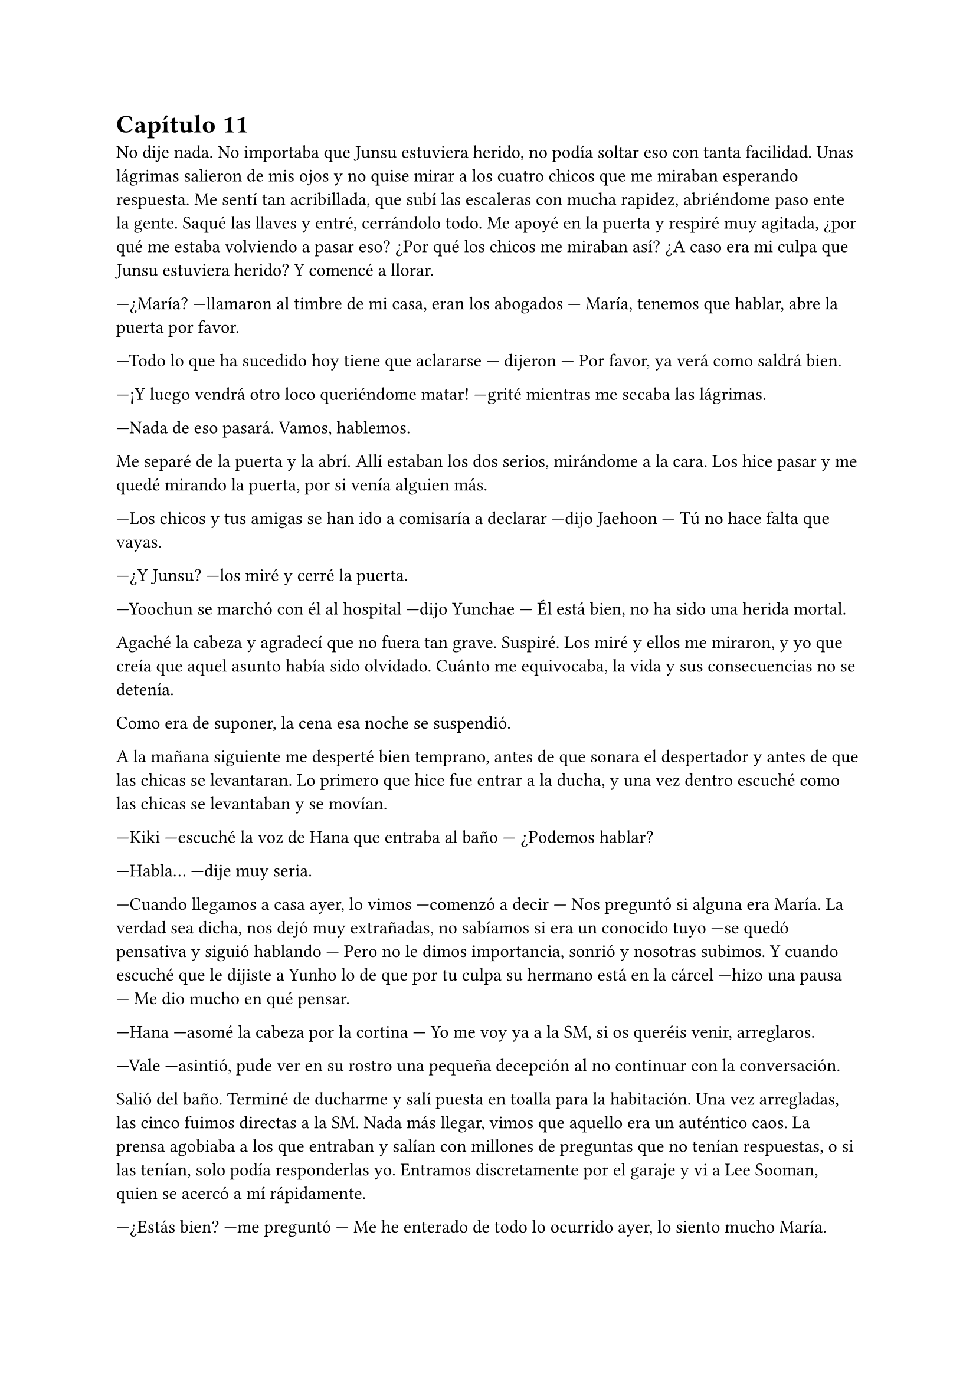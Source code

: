 = Capítulo 11

No dije nada. No importaba que Junsu estuviera herido, no podía soltar eso con tanta facilidad. Unas lágrimas salieron de mis ojos y no quise mirar a los cuatro chicos que me miraban esperando respuesta. Me sentí tan acribillada, que subí las escaleras con mucha rapidez, abriéndome paso ente la gente. Saqué las llaves y entré, cerrándolo todo. Me apoyé en la puerta y respiré muy agitada, ¿por qué me estaba volviendo a pasar eso? ¿Por qué los chicos me miraban así? ¿A caso era mi culpa que Junsu estuviera herido? Y comencé a llorar.

---¿María? ---llamaron al timbre de mi casa, eran los abogados --- María, tenemos que hablar, abre la puerta por favor.

---Todo lo que ha sucedido hoy tiene que aclararse --- dijeron --- Por favor, ya verá como saldrá bien.

---¡Y luego vendrá otro loco queriéndome matar! ---grité mientras me secaba las lágrimas.

---Nada de eso pasará. Vamos, hablemos.

Me separé de la puerta y la abrí. Allí estaban los dos serios, mirándome a la cara. Los hice pasar y me quedé mirando la puerta, por si venía alguien más.

---Los chicos y tus amigas se han ido a comisaría a declarar ---dijo Jaehoon --- Tú no hace falta que vayas.

---¿Y Junsu? ---los miré y cerré la puerta.

---Yoochun se marchó con él al hospital ---dijo Yunchae --- Él está bien, no ha sido una herida mortal.

Agaché la cabeza y agradecí que no fuera tan grave. Suspiré. Los miré y ellos me miraron, y yo que creía que aquel asunto había sido olvidado. Cuánto me equivocaba, la vida y sus consecuencias no se detenía.

Como era de suponer, la cena esa noche se suspendió.

A la mañana siguiente me desperté bien temprano, antes de que sonara el despertador y antes de que las chicas se levantaran. Lo primero que hice fue entrar a la ducha, y una vez dentro escuché como las chicas se levantaban y se movían.

---Kiki ---escuché la voz de Hana que entraba al baño --- ¿Podemos hablar?

---Habla... ---dije muy seria.

---Cuando llegamos a casa ayer, lo vimos ---comenzó a decir --- Nos preguntó si alguna era María. La verdad sea dicha, nos dejó muy extrañadas, no sabíamos si era un conocido tuyo ---se quedó pensativa y siguió hablando --- Pero no le dimos importancia, sonrió y nosotras subimos. Y cuando escuché que le dijiste a Yunho lo de que por tu culpa su hermano está en la cárcel ---hizo una pausa --- Me dio mucho en qué pensar.

---Hana ---asomé la cabeza por la cortina --- Yo me voy ya a la SM, si os queréis venir, arreglaros.

---Vale ---asintió, pude ver en su rostro una pequeña decepción al no continuar con la conversación.

Salió del baño. Terminé de ducharme y salí puesta en toalla para la habitación. Una vez arregladas, las cinco fuimos directas a la SM. Nada más llegar, vimos que aquello era un auténtico caos. La prensa agobiaba a los que entraban y salían con millones de preguntas que no tenían respuestas, o si las tenían, solo podía responderlas yo. Entramos discretamente por el garaje y vi a Lee Sooman, quien se acercó a mí rápidamente.

---¿Estás bien? ---me preguntó --- Me he enterado de todo lo ocurrido ayer, lo siento mucho María.

---No se preocupe, usted no tiene culpa de nada ---sonreí --- ¿Se ha dicho público lo de Junsu?

---En ningún momento nosotros dijimos nada ---dijo --- Pero alguien filmó lo que ocurrió y se lo ha vendido a la prensa. Tenemos a muchísima gente queriendo respuestas, por no decir las fans.

---¿Se ha liado mucho? ---comencé a preocuparme.

---A decir verdad, si ---se quedó serio --- Quieren saber cosas de ti. Como por ejemplo, ¿qué hacían ellos en tu casa? ---se pasó la mano por la sien --- Esto no está yendo nada bien. El drama se tiene que aplazar.

---Supongo ---agaché la cabeza --- Lo siento mucho señor Lee Sooman, no creía que esto iba a llegar tan lejos, no era mi intención.

---Tranquila, todo tiene su solución, aunque a veces sea dolorosa.

---¿Qué quiere decir? ---lo miré abriendo mucho los ojos.

---Tomate unas vacaciones María ---colocó su mano en mi hombro --- Y no solo en la empresa. Con los chicos también. Ahora mismo las fans quieren tu cabeza en una bandeja de plata. ¿Lo entiendes, verdad? Ve a casa a descansar.

Me quedé en estado de shock, sin saber cómo reaccionar, pero desperté cuando las chicas se acercaron a mí. Las miré y comencé a llorar como una tonta, sin decir nada, las cuatro me abrazaron y estuvimos así un rato. Me parecía increíble que me pasara eso cuando realmente yo no tenía la culpa de nada. Me separé de ellas y saqué mi móvil para llamar a Yunho.

---¿Cómo está Junsu? ---le pregunté aún medio llorosa.

---Muy bien ---su respuesta fue cortante --- Mañana o pasado le darán el alta. ¿Y tú? ¿Qué tal?

---Bien ---intenté guardarme las lágrimas, escucharle tan serio me impactaba --- ¿Puedo ir a ver a Junsu?

---Lee Sooman me ha llamado ---esa fue su respuesta.

---Yunho ---al final comencé a llorar --- De acuerdo, os lo contaré todo, pero no me dejéis sin ver a Junsu. Necesito verle.

---Vale... ---se quedó callado por un momento --- Pero será cuando Junsu salga del hospital. Lo siento Kiki, pero ahora la prensa nos acosa y las fans más.

---Ya, lo entiendo ---agaché la cabeza --- Gracias.

---Te llamaré cuando salga del hospital ---hizo una pausa --- Él también tiene muchas ganas de verte. Hasta luego.

---Adiós ---colgué y me sequé las lágrimas. Miré a las chicas --- Vosotras no tenéis nada que ver con este follón, así que os podéis quedar.

---¿Qué has hablado con Lee Sooman? ---preguntó R --- ¿Por qué estás llorando?

---Yo... ---y como una estúpida, volví a llorar al recordarlo --- Voy a estar un tiempo sin venir a trabajar y sin ver a Junsu ---Elena me abrazó al decir eso --- Así que vuelvo a casa.

---No puedes volver sola, Kiki ---dijo Elena.

---Y no volverá sola ---Dongsea estaba serio --- Yo te llevaré, María.

Me despedí de las chicas y me fui con Dongsea hacia el parking, donde tenía su bonito coche negro aparcado. Ambos fuimos todo el trayecto en silencio. Al llegar a casa, me vi a periodistas en la puerta, como si esperaran a alguien.

---María, yo...

---¿Por qué estabas ayer en mi casa? ---pregunté con la vista en mis manos, que las tenía en el regazo.

---Después de hablar con Lee Sooman quería ir a pedirte perdón ---dijo cabizbajo --- Dije unas palabras muy groseras, pero vi llegar a los chicos. Después más o menos vi el forcejeo entre Junsu y ese tipo que intentó hacerte daño. Por eso llamé a tus abogados. Pero no me quedé por la situación. ¿Por qué te atacó el tipo ese?

---Su hermano fue uno de los que me... ---y la palabra que iba a decir se me atragantó en la garganta. Las lágrimas cayeron solas. Él me miró y suspiró --- Quería vengarse.

---Menos mal que ellos estaban allí ---dijo casi para sus adentros.

---Pero he causado muchos problemas. Con ellos y con la SM ---me tapé la cara con las manos --- El drama se aplazará, no puedo ir a trabajar y ni siquiera puedo ver a Junsu.

---Lo siento mucho, María... ---me miró serio.

---No, si tú no tienes la culpa de nada ---sonreí como pude bajando las manos --- Quiero ir al hospital para ver a Junsu, pero Yunho no me deja. Ahora solo quiero desaparecer de aquí o viajar al pasado y quedarme en aquel bar aquella tarde que me pasó eso.

---María, cuando las cosas...

---Ahórrate el sermón, por favor... ---lo corté alzando una mano, mirándole seria --- Ya sé que no puedo cambiar el pasado y también sé que cuando las cosas suceden, es por nuestro bien, o al menos para que aprendamos ---suspiré y apoyé mi cabeza en el asiento del coche.

---Si, bueno, más o menos ---se quedó pensativo --- ¿Y ahora qué harás?

---Encerrarme en casa y esperar que pase esto, buscar piso y mudarme ---resoplé --- Ya no quiero vivir aquí nunca más.

---¿Dónde vivirás? ---me preguntó.

---Lejos del centro, a las afueras ---me preparé para bajar del coche --- Muchas gracias por traerme.

---No pienso dejar que cruces tú sola ese mar de periodistas ---se bajó conmigo --- Te acompaño.

Pasamos entre los periodistas muy rápidos y me acompañó hasta la mismísima puerta del piso. Me despedí de él y entré, cerrando con llave. Miré al rededor por toda la casa y me cercioré de que estaba yo sola. Por un momento me estremecí al recordar todo lo que pasó, suspiré y me fui directa a mi cama, me tumbé y pasé de todo el mundo que se movía por esa casa.

---Kiki, estoy cansada, vas a venir a comer ---vi a Hana y a Elena enfadadas en la puerta de la habitación --- Desde ayer que no sales de aquí y tienes que comer algo.

---Al final vas a caer enferma ---dijo Elena --- Y a Junsu no le gustaría que...

---Cállate ---dije en un hilo de voz, encogida bajo las sábanas --- No voy a ver a Junsu y tampoco quiero comer.

---Me importa una mierda ---Hana dio varios pasos hacia mí, me agarró del brazo y me incorporó --- No pienso dejar que te hundas y te enfermes.

---Es cierto Kiki ---Elena tenía gesto preocupado --- Tienes que comer. Hoy la comida la hicieron Jane y R.

---No quiero comer, ¿vale?

---Me da igual ---Hana me obligó a levantarme de la cama --- Comerás como que yo me llamo Hana.

---En realidad no te llamas así ---dije mientras me dejaba arrastrar.

---Kiki ---me miró enfadada y me sentó en una silla --- De verdad que esto lo estás liando mucho, no es para tanto.

---Para mí si ---un par de lágrimas cayeron --- En realidad no lo entendéis...

---¿Sabes por qué no lo entendemos? ---dijo de pronto R, todas la miramos --- Porque no nos has contado el motivo por el cual ese desgraciado te atacó.

---Kiki ---Jane apareció a mi lado --- Un tal Jaehoon te llama al móvil.

---Ah... ---alcé la cabeza y cogí el teléfono --- Es mi abogado ---les dije a las chicas --- ¿Diga?

---¿María? Soy Jaehoon ---me dijo serio --- Hemos identificado al que te agredió la otra noche. Es el hermano mayor de uno de los que te agredieron. Ya sabes lo que toca, ¿no?

---Si... ---resoplé --- ¿Cuándo será?

---En una semana ---me dijo --- Realmente este juicio irá más rápido que el otro. Tenemos muchos testigos, además de un herido ---cuando dijo eso sollocé --- Tranquila María, el chico está bien y esto quedará zanjado.

---Quiero mudarme ---dije, y vi como las chicas me miraron sorprendidas --- No me siento segura estando aquí.

---De acuerdo ---dijo --- Se te facilitará una casa lejos del centro de la ciudad si así lo quieres ---hizo una pausa, parecía hablar con alguien --- Además lo pagará la empresa como una compensación. Por cierto, mañana irá un coche temprano a recogerte para ir al hospital y hablar de algo que hemos dejado de lado, te avisaré. Hasta mañana.

---Gracias ---murmuré y colgué la llamada.

---¿Te vas a mudar? ---Jane puso un puchero --- ¿Qué harás con este piso?

---No lo sé --- Me encogí de hombros --- Pero por lo ocurrido no quiero vivir más aquí.

---¿Y qué es lo ocurrido? ---dijo R demasiado seria. Hana asintió --- Kiki, no podemos ayudarte si no nos dices nada.

El cuerpo entero me tembló y Hana me puso un plato de comida delante. Resoplé y me obligó a comer. Esa noche no hablé de nada con ellas sobre el tema. Y pensé en la cita del médico del día siguiente, no quería ir sola, pero tampoco quería involucrar a ninguna de las chicas, ¿y con quién iba yo? Salí fuera de la habitación y las miré.

---R... ---dije cabizbaja --- ¿Puedo hablar contigo?

---Sí, claro ---entró a la habitación y yo cerré la puerta --- ¿Qué ocurre?

---Mañana tengo que ir al médico y me gustaría que vinieras conmigo ---agaché la cabeza --- Así se te pueden responder mejor a las preguntas, porque yo no puedo responderlas.

---¿Y por qué no se lo pides a otra? ---su cara reflejaba algo de miedo.

---Elena tiene mucho apego conmigo y lo pasaría muy mal. Tampoco me gustaría que fuera Jane, la verdad ---desvié la cabeza --- No quiero que se entere de esa manera.

---Me asustas, ¿lo sabías? ---sonrió con miedo.

---Y a Hana... ---agaché la cabeza.

---Vale, vale, te entiendo ---me abrazó impidiendo que siguiera hablando --- Mañana te acompañaré, se lo diré a las chicas. Esta noche duermo contigo.

---Muchas gracias ---y me metí en la cama.

Me despertó el vibrar del móvil. Miré a mi lado y vi a R dormir tranquilamente, la moví un par de veces y me miró. Sin decir nada, ambas nos levantamos de la cama. Me miré el reloj y vi que eran las ocho y media, teníamos el tiempo justo para arreglarnos. Vimos que las otras tres se habían marchado ya y suspiré.

---Tranquila Kiki ---me puso una mano en el hombro cuando miré el reloj por decimonovena vez en un minuto.

El timbre sonó y supuse que serían los abogados. Ambas bajamos y nos montamos en el coche, no tardamos mucho en llegar. Aún había periodistas atentos en la puerta, pero nosotros pasamos de largo y fuimos hacia la entrada de emergencia, la cual estaba custodiada por la policía para que no fuera ningún periodista. Entramos y fuimos hasta el despacho del médico que me atendió la única vez que tuve que ser ingresada hacía ya casi siete meses.

---María, ¿cómo se encuentra? ---me preguntó mientras me estrechaba la mano.

---Muy bien ---y vi como miraba a R.

---¿Ella lo sabe? ---preguntó.

---Si, si que lo sabe ---dije antes de que ella dijera algo.

---De acuerdo ---y sacó una carpeta --- Después de lo ocurrido la noche anterior y con el incidente de la violación ---miré a R muy nerviosa y vi como su cara ni se inmutó ante la sorpresa. Me miró seria y volvió la vista al médico, que seguía hablando --- Creemos que es importante que recibas sesiones con un psicólogo.

---De eso podemos encargarnos de forma privada ---dijo Jaehoon.

--Si, si ---asintió el doctor --- Hicimos pruebas de sida, embarazo y demás ---me miró y revisó los papeles --- Todas las pruebas dieron negativo. Clasificamos tres tipos de semen diferente ---esa frase hizo que yo agachara la cabeza y apretara los puños. Vi como la mano de R tomó la mía y la apretó. No alcé la cabeza --- Cosa que facilitó el que pudieran detener a los individuos.

---De acuerdo ---dije al fin --- ¿Cuando tendré las sesiones?

---Cuanto antes se empiecen mejor ---seguía hablando el médico mientras no soltaba la mano de mi amiga --- La verdad sea dicha, este tema se descuidó bastante y sabemos que no es algo fácil de llevar.

Hubo un momento de silencio mientras el médico escribía un nombre en un papel junto un número de teléfono. No presté atención.

---Recomiendo este psicólogo ---dijo el médico --- Es experto en experiencias traumáticas de ese tipo.

Los abogados nos volvieron a llevar a casa y todo el trayecto lo hicimos en un incómodo silencio. R y yo subimos al piso y entramos a casa; nos sentamos en el sofá y nos quedamos unos minutos en silencio.

---Kiki... ---dijo ella al fin --- Lo siento mucho ---me miró y yo la miré --- Supongo que esto ha sido muy duro para ti.

---Es muy duro ---dije entre sollozos --- Y como nadie al parecer lo entiende, hacen que no pueda ver a Junsu.

---Tengo una idea ---dijo R --- Hablemos con las chicas. Seguro que Hana habla con quien sea para que puedas ver a Junsu.

---Yunho me dijo que cuando saliera del hospital lo podía ver ---agaché la cabeza.

---Perfecto Kiki ---sonrió --- Es un gran paso.

---Eso conlleva decirles a todos... todo ---suspiré y me encogí en el sitio --- Bueno, eh... voy a llamar a las chicas.

Llamé a las chicas, las cuales no tuvieron ningún problema en venir rápidamente. Me senté sobre la cama y miré mi móvil, rezando porque Yunho me llamara y me dijera que podía ir a ver a Junsu ya. ¿Es que yo no podía ser feliz? Ahora que había conseguido lo que quería, que era hacer el drama de mis sueños y salir con un chico maravilloso. Escuché la puerta y me alarmé, salí de la habitación y me las encontré con la mirada preocupada.

---¿Qué ocurre? ---preguntó Hana --- Nos tienes preocupadas.

---Sentaros... ---eso fue todo lo que dije.

El resto tuvo que decirlo R, ya que a mí no me salían las palabras. Pero sí que vi el rostro de mis amigas. Tanto Hana como Elena reflejaron decepción, y la cara de Jane expresaba muchas cosas.

---¿Por qué no nos lo dijiste a todas? ---preguntó Jane.

---Os lo estoy diciendo ---dije en un hilo de voz.

---Pero igual que te R te ha acompañado, nosotras podíamos haberte acompañado ---dijo Elena muy seria.

---¿Crees que debéis tratarme así? --- Las miré a todas y comencé a llorar --- Bastante mal conmigo misma me siento para que ahora vosotras me miréis así. No quiero vuestra compasión, pero si vuestra comprensión. Esto no es algo tan fácil de soltar así de buenas a primeras --- Y de pronto Elena me abrazó.

---Lo siento mucho Kiki ---me dijo --- Supongo que ha sido muy duro.

---Kiki... ---Hana suspiró y yo la miré --- Cuenta con mi apoyo tontina.

Hablamos durante un rato y de pronto mi móvil sonó. Era Yunho. El teléfono tembló en las manos y de pronto Hana me lo quitó respondiendo ella.

---Hola ---dijo --- No soy Kiki, soy Hana, ahora ella no puede hablar ---nos miramos, era cierto, las manos me temblaban y fijo que si intentaba hablar, no me saldría la voz --- ¿Ya estáis en casa? ¿Y qué vais a hacer? Kiki quiere ver a Junsu ---me miró mientras escuchaba a su interlocutor --- Ah, sí, de acuerdo... ¡Ah! Yunho, no seáis muy duros, por favor ---se quedó en silencio un momento--- Ya, pero... Si, entiendo, pero con más calma las cosas también se hacen bien, ella lo está  pasando aún peor. Te entiendo, pero entiéndela tú también, ¿no?... Bueno, por eso hablará ahora con vosotros, para que la podáis entender... ok, vale... como quieras... Chao ---colgó y me miró --- Van a venir a por nosotras.

---¿Están muy enfadados? ---pregunté con miedo.

---No mucho ---sonrió para calmarme --- Vamos a arreglarnos, ya vienen a por nosotras.

Me sentía una marioneta manejada por el mundo que iba hacia donde él quería. Cerré los ojos y los abrí cuando llegamos al edificio donde los chicos vivían. Sentía muchos nervios en el estómago, las manos me temblaban y tenía sentimientos encontrados. El chófer se quedó allí y nosotras cinco entramos al ascensor. No sabía cómo había sido el trayecto, pero las chicas hablaban de un pequeño grupo de fans congregado en la puerta principal de edificio. Y cuando la puerta estuvo frente a mí, quise dar marcha atrás y volver a casa corriendo como una cobarde que era.

---Kiki ---Hana me cogió del brazo --- ¿No quieres ver a Junsu?

Y solo era él el motivo por el cual yo estaba allí. En cuanto llamaron al timbre yo agaché la cabeza, y no pasó mucho rato cuando la puerta se abrió y escuché la voz de Changmin. Nos invitó a pasar y nosotras entramos, fuimos hasta el comedor y allí me atreví a alzar la cabeza. Y lo vi. Estaba tumbado en el sofá mientras comía de una bolsa de patatas y veía la televisión. Me miró.

---¡Kiki! ---se incorporó muy alegre --- ¡Tenía ganas de verte! --- Se tocó la herida serio y me volvió a mirar muy sonriente, se puso en pie despacio y me abrazó, pasando de las chicas --- Te echaba de menos ---me susurró en el oído.

---Yo también ---le dije mientras lo abrazaba y me apoyaba en su hombro --- Lo siento mucho Junsu.

---¿Por qué te disculpas? ---me separó y me miró a la cara --- Tú no tienes la culpa de nada ---me acarició la mejilla y sonrió --- Yo fui a defenderte, nada más, no podía soportar la idea de que te hicieran daño.

--- Pero tú... estás herido.

---Por ti esto y mucho más ---me besó y escuché un resoplido --- Bueno... ---alzó la cabeza mirando a los demás --- Hola chicas.

Los diez nos sentamos en los sofás y nos miramos las caras. Bueno, en cuanto mi mirada se cruzó con la de Yunho agaché la cabeza, fue un acto reflejo.

---Eh, Yunho ---dijo Junsu de pronto --- ¿Por qué la miras así? ---alcé la cabeza y lo miré --- Yo estoy herido porque quiero, ya os lo dije anteayer, ayer y esta mañana.

---Pero Junsu ---dijo Jaejoong --- Merecemos una explicación.

---No merecemos nada ---Junsu, con su sonrisa, negó. Su actitud me dejaba sin palabras. Con sus brazos rodeó mi cuerpo de forma protectora --- En realidad solo la salvamos, la ayudamos. Si ella nos quiere decir por qué ese animal la atacó lo veo muy bien, pero si no lo quiere decir, también lo veo bien.

---Bueno, pues que no lo diga si no quiere ---Yunho suspiró, pude ver enfado en su rostro.

---No os entiendo ---dijo de pronto Hana --- La tratáis como si hubiese sido ella la que ha apuñalado a Junsu ---su mirada seria me sorprendió, y realmente no fui la única --- Basta ya de tonterías ---me miró muy seria, esa mirada quería decir tantas cosas, pero sabía por dónde iba. Asentí y desvié la cabeza escondiéndome en su pecho, apreté su mano con la propia --- Hace tiempo, cuando ella llegó la violaron ---al decir esa palabra sentí la mirada de todos clavados en mi, también sentí como Junsu me apretaba contra él --- Ese tipejo solo quería vengarse de que su hermano estuviera en la cárcel. ¿Creéis que se merece que le den "unas vacaciones" en su trabajo? ¿Que la dejéis sin ver a Junsu?

---¿Fue cuando te ingresaron? ---preguntó Yoochun pálido.

---Si... ---asentí separándome de Junsu, mirándole--- Fue la noche que hablamos en la puerta del bar, Yoochun.

---Mierda ---se tapó la cara con las manos y agachó la cabeza.

---La verdad es que esto se está llevando por el camino equivocado ---sentenció Hana.

---Lo siento Kiki ---dijo Jaejoong.

Y silencio sepulcral en el salón.

Jane cambió de tema, ya que el ambiente se había quedado muy tenso, y comenzaron a hablar de otras cosas. Yo no estaba en la conversación, mi cabeza estaba en otro mundo, ese mundo eran los brazos de Junsu, quien me tenían sujetos contra su pecho y sentía su corazón palpitar con fuerza y rapidez.

---Ahora venimos...

Junsu me agarró de la mano y nos fuimos del salón bajo la atenta mirada de los demás. Me llevó hasta una habitación donde había cinco camas metidas de cualquier manera. Las miré todas y luego a Junsu.

---¿Qué ocurre? ---pregunté.

---Quiero hablar contigo a solas ---sonrió y me abrazó --- ¿Por qué no me lo dijiste antes?

---¿Crees que es fácil de decir? ---él negó con la cabeza --- Y porque lo ha dicho Hana, sino, después de lo que has dicho tú yo no lo hubiera dicho.

---Entiendo ---me separó y me miró. Luego miró la habitación --- Bueno, esta es nuestra habitación ---sonrió algo sonrojado --- Nuestra humilde y tranquila habitación.

---¿Tranquila? ---y me eché a reír mucho más relajada.

---¿Qué estás insinuando? ---se quedó pensativo --- Ok, vale, no es tranquila. Changmin por la noche nos habla y Yoochun nos deleita con el piano.

---Que divertidos sois ---sonreí.

---Si, super divertidos ---me abrazó de nuevo --- Kiki ---susurró en mi oído --- Te quiero mucho, ¿lo sabías?

---Y yo... ---me sorprendió y apoyé mi cabeza en su pecho --- Gracias Junsu.

---No hace falta que me las des ---me besó en la frente --- Soy yo el que debe agradecerte el que aparecieras en mi vida y...

---¡Eh, pareja! ---Yoochun golpeó la puerta --- Tenéis que ver esto.

Extrañados, salimos de la habitación y fuimos al comedor, donde todos veían la televisión bien serios y atentos.

---Es un video ---comenzó a decir Junsu.

---Si, de lo que ocurrió en el portal de casa ---dijo Hana sin despegar la vista del televisor --- Me parece increíble lo que dicen.

---¿Qué han dicho al principio? ---pregunté curiosa.

Todos guardaron silencio y se miraron entre sí. Se miraron y yo me quedé preocupada.

---Dicen que tú lo planeaste todo contra nosotros ---comentó Jaejoong.

---Lo dices como si fuera cierto ---bufó Hana con el entrecejo fruncido.

---¡Es lo que han dicho! ---señaló Jae al televisor.

---Tsk... ---Hana bufó --- Lee Sooman ha salido en televisión desmintiendo todo lo que han dicho, diciendo que era un ladrón que te pilló desprevenida y que ellos te salvaron porque de casualidad estaban allí.

---Solo existe un problema ---dijo Elena.

---Cassiopeia ---dijeron R y Jane a la vez, y los chicos las miraron. Jane tomó la palabra --- Están acosando la SM con cartas, llamadas y visitas queriendo saber por qué vosotros estabais visitando a Kiki.

---Creo que... ---comenzó a decir Junsu y lo miramos --- Que voy a hacer público a la prensa lo mío con Kiki.

---¿Estás loco? ---Yunho se puso en pie --- ¿Ahora? Junsu, haz el favor de pensar con la cabeza por lo que más quieras. Eso sería tirar piedras sobre nuestro tejado.

---Cierto ---señaló Elena.

---Ya verás como se solucionará ---de pronto Junsu me abrazó.

---Ya, tiempo al tiempo.